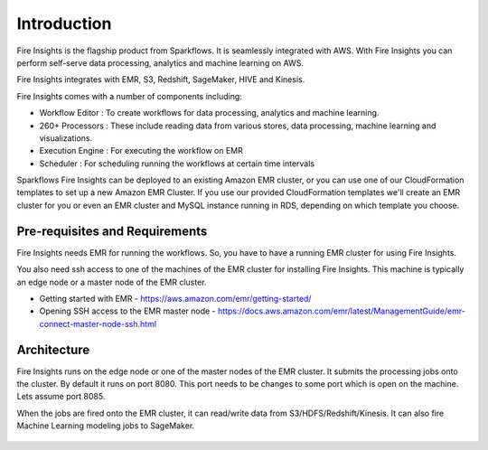 Introduction
============

Fire Insights is the flagship product from Sparkflows. It is seamlessly integrated with AWS. With Fire Insights you can perform self-serve data processing, analytics and machine learning on AWS.

Fire Insights integrates with EMR, S3, Redshift, SageMaker, HIVE and Kinesis.

Fire Insights comes with a number of components including:

- Workflow Editor : To create workflows for data processing, analytics and machine learning.
- 260+ Processors : These include reading data from various stores, data processing, machine learning and visualizations.
- Execution Engine : For executing the workflow on EMR
- Scheduler : For scheduling running the workflows at certain time intervals

Sparkflows Fire Insights can be deployed to an existing Amazon EMR cluster, or you can use one of our CloudFormation templates to set up a new Amazon EMR Cluster. If you use our provided CloudFormation templates we'll create an EMR cluster for you or even an EMR cluster and MySQL instance running in RDS, depending on which template you choose.


Pre-requisites and Requirements
--------------------------------

Fire Insights needs EMR for running the workflows. So, you have to have a running EMR cluster for using Fire Insights.

You also need ssh access to one of the machines of the EMR cluster for installing Fire Insights. This machine is typically an edge node or a master node of the EMR cluster.

* Getting started with EMR - https://aws.amazon.com/emr/getting-started/
* Opening SSH access to the EMR master node - https://docs.aws.amazon.com/emr/latest/ManagementGuide/emr-connect-master-node-ssh.html


Architecture
------------

Fire Insights runs on the edge node or one of the master nodes of the EMR cluster. It submits the processing jobs onto the cluster. By default it runs on port 8080. This port needs to be changes to some port which is open on the machine. Lets assume port 8085.

When the jobs are fired onto the EMR cluster, it can read/write data from S3/HDFS/Redshift/Kinesis. It can also fire Machine Learning modeling jobs to SageMaker.

.. figure:: ../_assets/aws/aws-architecture-1.png
   :alt: Architecture
   :align: center

